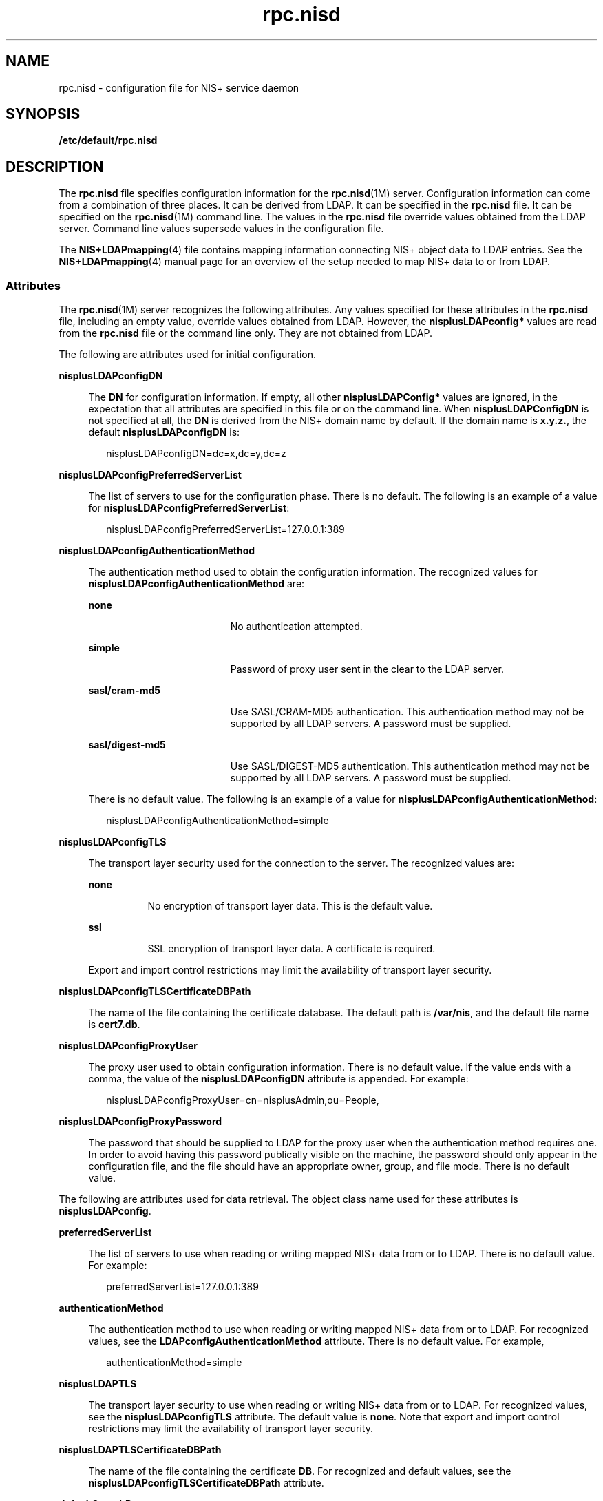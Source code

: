 '\" te
.\" CDDL HEADER START
.\"
.\" The contents of this file are subject to the terms of the
.\" Common Development and Distribution License (the "License").  
.\" You may not use this file except in compliance with the License.
.\"
.\" You can obtain a copy of the license at usr/src/OPENSOLARIS.LICENSE
.\" or http://www.opensolaris.org/os/licensing.
.\" See the License for the specific language governing permissions
.\" and limitations under the License.
.\"
.\" When distributing Covered Code, include this CDDL HEADER in each
.\" file and include the License file at usr/src/OPENSOLARIS.LICENSE.
.\" If applicable, add the following below this CDDL HEADER, with the
.\" fields enclosed by brackets "[]" replaced with your own identifying
.\" information: Portions Copyright [yyyy] [name of copyright owner]
.\"
.\" CDDL HEADER END
.\" Copyright (C) 2003, Sun Microsystems, Inc. All Rights Reserved
.TH rpc.nisd 4 "18 Feb 2003" "SunOS 5.11" "File Formats"
.SH NAME
rpc.nisd \- configuration file for NIS+ service daemon
.SH SYNOPSIS
.LP
.nf
\fB/etc/default/rpc.nisd\fR
.fi

.SH DESCRIPTION
.LP
The \fBrpc.nisd\fR file specifies configuration information for the \fBrpc.nisd\fR(1M) server. Configuration information can come from a combination
of three places. It can be derived from LDAP. It can be specified in the \fBrpc.nisd\fR file. It can be specified on the \fBrpc.nisd\fR(1M) command
line. The values in the \fBrpc.nisd\fR file override values obtained from the LDAP server.  Command line values supersede values in the configuration file.
.LP
The \fBNIS+LDAPmapping\fR(4) file contains mapping information connecting  NIS+ object data to LDAP entries. See the \fBNIS+LDAPmapping\fR(4) manual page for an overview of the setup needed to map NIS+ data to or from LDAP. 
.SS "Attributes"
.LP
The \fBrpc.nisd\fR(1M) server recognizes the following attributes. Any values specified for these attributes in the \fBrpc.nisd\fR file, including
an empty value, override values obtained from LDAP. However, the \fBnisplusLDAPconfig*\fR values are read from the \fBrpc.nisd\fR file or the command line only. They are not obtained from LDAP. 
.LP
The following are attributes used for initial configuration.
.sp
.ne 2
.mk
.na
\fB\fBnisplusLDAPconfigDN\fR\fR
.ad
.sp .6
.RS 4n
The \fBDN\fR for configuration information. If empty,  all other \fBnisplusLDAPConfig*\fR values are ignored, in the expectation that all attributes are specified in this file or on the command line. When \fBnisplusLDAPConfigDN\fR is not specified
at all, the \fBDN\fR is derived from the NIS+ domain name by default. If the domain name is \fBx.y.z.\fR, the default \fBnisplusLDAPconfigDN\fR is:
.sp
.in +2
.nf
nisplusLDAPconfigDN=dc=x,dc=y,dc=z
.fi
.in -2

.RE

.sp
.ne 2
.mk
.na
\fB\fBnisplusLDAPconfigPreferredServerList\fR\fR
.ad
.sp .6
.RS 4n
The list of servers to use for the configuration phase. There is no default. The following is an example of a value for \fBnisplusLDAPconfigPreferredServerList\fR:
.sp
.in +2
.nf
nisplusLDAPconfigPreferredServerList=127.0.0.1:389
.fi
.in -2

.RE

.sp
.ne 2
.mk
.na
\fB\fBnisplusLDAPconfigAuthenticationMethod\fR\fR
.ad
.sp .6
.RS 4n
The authentication method used to obtain the configuration information. The recognized values for \fBnisplusLDAPconfigAuthenticationMethod\fR are:
.sp
.ne 2
.mk
.na
\fB\fBnone\fR\fR
.ad
.RS 19n
.rt  
No authentication attempted.
.RE

.sp
.ne 2
.mk
.na
\fB\fBsimple\fR\fR
.ad
.RS 19n
.rt  
Password of proxy user sent in the clear to the LDAP server.
.RE

.sp
.ne 2
.mk
.na
\fB\fBsasl/cram-md5\fR\fR
.ad
.RS 19n
.rt  
Use SASL/CRAM-MD5 authentication. This authentication method may not be supported by all LDAP servers. A password must be supplied.
.RE

.sp
.ne 2
.mk
.na
\fB\fBsasl/digest-md5\fR\fR
.ad
.RS 19n
.rt  
Use SASL/DIGEST-MD5 authentication. This authentication method may not be supported by all LDAP servers. A password must be supplied.
.RE

There is no default value. The following is an example of a value for \fBnisplusLDAPconfigAuthenticationMethod\fR:
.sp
.in +2
.nf
nisplusLDAPconfigAuthenticationMethod=simple
.fi
.in -2

.RE

.sp
.ne 2
.mk
.na
\fB\fBnisplusLDAPconfigTLS\fR\fR
.ad
.sp .6
.RS 4n
The transport layer security used for the connection to the server. The recognized values are:
.sp
.ne 2
.mk
.na
\fB\fBnone\fR\fR
.ad
.RS 8n
.rt  
No encryption of transport layer data. This is the default value.
.RE

.sp
.ne 2
.mk
.na
\fB\fBssl\fR\fR
.ad
.RS 8n
.rt  
SSL encryption of transport layer data.  A certificate is required. 
.RE

Export and import control restrictions may limit the availability of transport layer security.
.RE

.sp
.ne 2
.mk
.na
\fB\fBnisplusLDAPconfigTLSCertificateDBPath\fR\fR
.ad
.sp .6
.RS 4n
The name of the file containing the certificate database. The default path is \fB/var/nis\fR, and the default file name is \fBcert7.db\fR.
.RE

.sp
.ne 2
.mk
.na
\fB\fBnisplusLDAPconfigProxyUser\fR\fR
.ad
.sp .6
.RS 4n
The proxy user used to obtain configuration information. There is no default value. If the value ends with a comma, the value of the \fBnisplusLDAPconfigDN\fR attribute is appended. For example:
.sp
.in +2
.nf
nisplusLDAPconfigProxyUser=cn=nisplusAdmin,ou=People,
.fi
.in -2

.RE

.sp
.ne 2
.mk
.na
\fB\fBnisplusLDAPconfigProxyPassword\fR\fR
.ad
.sp .6
.RS 4n
The password that should be supplied to LDAP for the proxy  user when the authentication method requires one. In order to avoid having this password publically visible on the machine, the password should only appear in the configuration file, and the file should have an appropriate
owner, group, and file mode. There is no default value.
.RE

.LP
The following are attributes used for data retrieval. The object class name used for these attributes is \fBnisplusLDAPconfig\fR.
.sp
.ne 2
.mk
.na
\fB\fBpreferredServerList\fR\fR
.ad
.sp .6
.RS 4n
The list of servers to use when reading or writing mapped NIS+ data from or to LDAP. There is no default value.  For example:
.sp
.in +2
.nf
preferredServerList=127.0.0.1:389 
.fi
.in -2

.RE

.sp
.ne 2
.mk
.na
\fB\fBauthenticationMethod\fR\fR
.ad
.sp .6
.RS 4n
The authentication method to use when reading or writing mapped NIS+ data from or to LDAP. For recognized values, see the \fBLDAPconfigAuthenticationMethod\fR attribute. There is no default value. For example, 
.sp
.in +2
.nf
authenticationMethod=simple
.fi
.in -2

.RE

.sp
.ne 2
.mk
.na
\fB\fBnisplusLDAPTLS\fR\fR
.ad
.sp .6
.RS 4n
The transport layer security to use when reading or writing NIS+ data from or to LDAP. For recognized values,  see the \fBnisplusLDAPconfigTLS\fR attribute. The default value is  \fBnone\fR. Note that export and import control restrictions may limit the
availability of transport layer security. 
.RE

.sp
.ne 2
.mk
.na
\fB\fBnisplusLDAPTLSCertificateDBPath\fR\fR
.ad
.sp .6
.RS 4n
The name of the file containing the certificate \fBDB\fR. For recognized and default values, see the \fBnisplusLDAPconfigTLSCertificateDBPath\fR attribute.
.RE

.sp
.ne 2
.mk
.na
\fB\fBdefaultSearchBase\fR\fR
.ad
.sp .6
.RS 4n
The default portion of the \fBDN\fR to use when reading or writing mapped NIS+ data from or to LDAP. The default is derived from the value of the \fBbaseDomain\fR attribute, which in turn usually defaults to the NIS+ domain name. If \fBnisplusLDAPbaseDomain\fR has the value \fBx.y.z\fR, the default \fBdefaultSearchBase\fR  is \fBdc=x,dc=y,dc=z\fR.  See the following sample attribute value:
.sp
.in +2
.nf
defaultSearchBase=dc=somewhere,dc=else
.fi
.in -2

.RE

.sp
.ne 2
.mk
.na
\fB\fBnisplusLDAPbaseDomain\fR\fR
.ad
.sp .6
.RS 4n
The domain to append when NIS+ object names are not fully qualified. The default is the domain the \fBrpc.nisd\fR daemon is  serving, or the first such domain, if there is more than one candidate.
.RE

.sp
.ne 2
.mk
.na
\fB\fBnisplusLDAPproxyUser\fR\fR
.ad
.sp .6
.RS 4n
Proxy user used by the \fBrpc.nisd\fR to read or write from or to LDAP. Assumed to have the appropriate permission  to read and modify LDAP data. There is no  default value. If the value ends in a comma, the value of the \fBdefaultSearchBase\fR attribute
is appended.  For example:
.sp
.in +2
.nf
nisplusLDAPproxyUser=cn=nisplusAdmin,ou=People, 
.fi
.in -2

.RE

.sp
.ne 2
.mk
.na
\fB\fBnisplusLDAPproxyPassword \fR\fR
.ad
.sp .6
.RS 4n
The password that should be supplied to LDAP for the proxy   user when the authentication method so requires. In order to avoid having this password publically visible on the machine, the password should only appear in the configuration file, and the file should have an appropriate
owner, group, and file mode. There is no default value.
.RE

.sp
.ne 2
.mk
.na
\fB\fBnisplusLDAPbindTimeout\fR\fR
.ad
.br
.na
\fB\fBnisplusLDAPsearchTimeout\fR\fR
.ad
.br
.na
\fB\fBnisplusLDAPmodifyTimeout\fR\fR
.ad
.br
.na
\fB\fBnisplusLDAPaddTimeout\fR\fR
.ad
.br
.na
\fB\fBnisplusLDAPdeleteTimeout\fR\fR
.ad
.sp .6
.RS 4n
Establish timeouts for LDAP bind, search, modify, add,  and delete operations, respectively. The default value is 15 seconds for each one. Decimal values are allowed.
.RE

.sp
.ne 2
.mk
.na
\fB\fBnisplusLDAPsearchTimeLimit\fR\fR
.ad
.sp .6
.RS 4n
Establish a value for the \fBLDAP_OPT_TIMELIMIT\fR option,  which suggests a time limit for the search operation on the LDAP server. The server may impose its own constraints  on possible values. See your LDAP server documentation. The default is the \fBnisplusLDAPsearchTimeout\fR value. Only  integer values are allowed.
.sp
Since the \fBnisplusLDAPsearchTimeout\fR limits the amount of time the client \fBrpc.nisd\fR will wait for completion of a search operation, setting the \fBnisplusLDAPsearchTimeLimit\fR   larger than the \fBnisplusLDAPsearchTimeout\fR is
not recommended.
.RE

.sp
.ne 2
.mk
.na
\fB\fBnisplusLDAPsearchSizeLimit\fR\fR
.ad
.sp .6
.RS 4n
Establish a value for the \fBLDAP_OPT_SIZELIMIT\fR option, which suggests a size limit, in bytes, for the search results on the LDAP server. The server may impose its own constraints  on possible values. See your LDAP server documentation. The default is zero, which
means unlimited. Only integer values are allowed.
.RE

.sp
.ne 2
.mk
.na
\fB\fBnisplusLDAPfollowReferral\fR\fR
.ad
.sp .6
.RS 4n
Determines if the \fBrpc.nisd\fR should follow referrals or not.  Recognized values are \fByes\fR and \fBno\fR. The default value is \fBno\fR.
.RE

.sp
.ne 2
.mk
.na
\fB\fBnisplusNumberOfServiceThreads\fR\fR
.ad
.sp .6
.RS 4n
Sets the maximum number of RPC service threads that the \fBrpc.nisd\fR may use. Note that the \fBrpc.nisd\fR may create additional threads for certain tasks, so that the actual  number of threads running may be larger than the \fBnisplusNumberOfServiceThreads\fR value. 
.sp
The value of this attribute is a decimal integer from  zero to (2**31)-1, inclusive. Zero, which is the default,  sets the number of service threads to three plus the number of CPUs available when the \fBrpc.nisd\fR daemon starts. For example:
.sp
.in +2
.nf
nisplusNumberOfServiceThreads=16
.fi
.in -2

.RE

.LP
The following attributes specify the action to be taken when some event occurs. The values are all of the form \fBevent=action\fR. The default action is the first one listed for each event.
.sp
.ne 2
.mk
.na
\fB\fBnisplusLDAPinitialUpdateAction\fR\fR
.ad
.sp .6
.RS 4n
Provides the optional capability to update all NIS+ data from LDAP, or vice versa, when the \fBrpc.nisd\fR starts. Depending on various factors such as both NIS+ and LDAP server and network performance, as well as the amount of data to be uploaded or downloaded, these
operations can consume very significant CPU and memory resources. During upload and download, the \fBrpc.nisd\fR has not yet registered with \fBrpcbind\fR, and provides no NIS+ service. When data is downloaded from LDAP, any new items added to the \fBrpc.nisd\fR's
database get a \fBTTL\fR as for an initial load. See the description for the \fBnisplusLDAPentryTtl\fR attribute on \fBNIS+LDAPmapping\fR(4).
.sp
.ne 2
.mk
.na
\fB\fBnone\fR\fR
.ad
.RS 13n
.rt  
No initial update in either direction. This is the default.
.RE

.sp
.ne 2
.mk
.na
\fB\fBfrom_ldap\fR\fR
.ad
.RS 13n
.rt  
Causes the \fBrpc.nisd\fR to fetch data for all NIS+ objects it serves, and for which mapping entries are available, from the LDAP repository.
.RE

.sp
.ne 2
.mk
.na
\fB\fBto_ldap\fR\fR
.ad
.RS 13n
.rt  
The \fBrpc.nisd\fR writes all NIS+ objects for which it is the master server, and for which mapping entries are available, to the LDAP repository.
.RE

.RE

.sp
.ne 2
.mk
.na
\fB\fBnisplusLDAPinitialUpdateOnly\fR\fR
.ad
.sp .6
.RS 4n
Use in conjunction with \fBnisplusLDAPinitialUpdateAction\fR.
.sp
.ne 2
.mk
.na
\fB\fBno\fR\fR
.ad
.RS 7n
.rt  
Following the initial update, the \fBrpc.nisd\fR  starts serving NIS+ requests. This is the default.
.RE

.sp
.ne 2
.mk
.na
\fB\fByes\fR\fR
.ad
.RS 7n
.rt  
The \fBrpc.nisd\fR exits after the initial update.  This value is ignored if specified together with \fBnisplusLDAPinitialUpdateAction=none\fR.
.RE

.RE

.sp
.ne 2
.mk
.na
\fB\fBnisplusLDAPretrieveErrorAction\fR\fR
.ad
.sp .6
.RS 4n
If an error occurs while trying to retrieve an entry from LDAP, one of the following actions can be selected:
.sp
.ne 2
.mk
.na
\fB\fBuse_cached\fR\fR
.ad
.RS 16n
.rt  
Action according to \fBnisplusLDAPrefreshError\fR  below. This is the default.
.RE

.sp
.ne 2
.mk
.na
\fB\fBretry\fR\fR
.ad
.RS 16n
.rt  
Retry the retrieval the number of time specified by \fBnisplusLDAPretrieveErrorAttempts\fR, with the \fBnisplusLDAPretrieveErrorTimeout\fR value controlling the wait between each attempt.
.RE

.sp
.ne 2
.mk
.na
\fB\fBtry_again\fR\fR
.ad
.br
.na
\fB\fBunavail\fR\fR
.ad
.br
.na
\fB\fBno_such_name\fR\fR
.ad
.RS 16n
.rt  
Return \fBNIS_TRYAGAIN\fR, \fBNIS_UNAVAIL\fR, or \fBNIS_NOSUCHNAME\fR, respectively, to the client. Note that the client code may not be prepared for this and can react in unexpected ways.
.RE

.RE

.sp
.ne 2
.mk
.na
\fB\fBnisplusLDAPretrieveErrorAttempts\fR\fR
.ad
.sp .6
.RS 4n
The number of times a failed retrieval should be retried. The default is unlimited. The \fBnisplusLDAPretrieveErrorAttempts\fR value is ignored unless \fBnisplusLDAPretrieveErrorAction=retry\fR.
.RE

.sp
.ne 2
.mk
.na
\fB\fBnisplusLDAPretrieveErrorTimeout\fR\fR
.ad
.sp .6
.RS 4n
The timeout (in seconds) between each new attempt to retrieve LDAP data. The default is 15 seconds. The value for \fBnisplusLDAPretrieveErrorTimeout\fR is ignored unless  \fBnisplusLDAPretrieveErrorAction=retry\fR.
.RE

.sp
.ne 2
.mk
.na
\fB\fBnisplusLDAPstoreErrorAction\fR\fR
.ad
.sp .6
.RS 4n
An error occured while trying to store data to  the LDAP repository. 
.sp
.ne 2
.mk
.na
\fB\fBretry\fR\fR
.ad
.RS 16n
.rt  
Retry operation \fBnisplusLDAPstoreErrorAttempts\fR times with \fBnisplusLDAPstoreErrorTimeout\fR seconds between each attempt. Note that this may tie up a thread in the \fBrpc.nisd\fR daemon.
.RE

.sp
.ne 2
.mk
.na
\fB\fBsystem_error\fR\fR
.ad
.RS 16n
.rt  
Return \fBNIS_SYSTEMERROR\fR to the client. 
.RE

.sp
.ne 2
.mk
.na
\fB\fBunavail\fR\fR
.ad
.RS 16n
.rt  
Return \fBNIS_UNAVAIL\fR to the client. Note that the client code may not be prepared for this and can react in unexpected ways.
.RE

.RE

.sp
.ne 2
.mk
.na
\fB\fBnisplusLDAPstoreErrorAttempts\fR\fR
.ad
.sp .6
.RS 4n
The number of times a failed attempt to store should be retried. The default is unlimited. The value for \fBnisplusLDAPstoreErrorAttempts\fR is ignored unless \fBnisplusLDAPstoreErrorAction=retry\fR.
.RE

.sp
.ne 2
.mk
.na
\fB\fBnisplusLDAPstoreErrortimeout\fR\fR
.ad
.sp .6
.RS 4n
The timeout, in seconds, between each new attempt to store LDAP data. The default is 15 seconds. The \fBnisplusLDAPstoreErrortimeout\fR value is ignored unless \fBnisplusLDAPstoreErrorAction=retry\fR.
.RE

.sp
.ne 2
.mk
.na
\fB\fBnisplusLDAPrefreshErrorAction\fR\fR
.ad
.sp .6
.RS 4n
An error occured while trying to refresh a cache entry.
.sp
.ne 2
.mk
.na
\fB\fBcontinue_using\fR\fR
.ad
.RS 18n
.rt  
Continue using expired cache entry,  if one is available. Otherwise, the  action is \fBretry\fR. This is the default.
.RE

.sp
.ne 2
.mk
.na
\fB\fBretry\fR\fR
.ad
.RS 18n
.rt  
Retry operation \fBnisplusLDAPrefreshErrorAttempts\fR times with \fBnisplusLDAPrefreshErrorTimeout\fR seconds between each attempt. Note that this may tie up a thread in the \fBrpc.nisd\fR daemon.
.RE

.sp
.ne 2
.mk
.na
\fB\fBcache_expired\fR\fR
.ad
.br
.na
\fB\fBtryagain \fR\fR
.ad
.RS 18n
.rt  
Return \fBNIS_CACHEEXPIRED\fR or \fBNIS_TRYAGAIN\fR, respectively, to the client. Note that the client code may not be prepared for this and could  can react in unexpected ways. 
.RE

.RE

.sp
.ne 2
.mk
.na
\fB\fBnisplusLDAPrefreshErrorAttempts\fR\fR
.ad
.sp .6
.RS 4n
The number of times a failed refresh should be retried. The default is unlimited. This applies to the \fBretry\fR and \fBcontinue_using\fR actions, but for the latter, only when there is no cached entry.
.RE

.sp
.ne 2
.mk
.na
\fB\fBnisplusLDAPrefreshErrorTimeout\fR\fR
.ad
.sp .6
.RS 4n
The timeout (in seconds) between each new attempt to refresh  data. The default is 15 seconds. The value for \fBnisplusLDAPrefreshErrorTimeout\fR applies to the \fBretry\fR and \fBcontinue_using\fR actions.
.RE

.sp
.ne 2
.mk
.na
\fB\fBnisplusThreadCreationErrorAction\fR\fR
.ad
.sp .6
.RS 4n
The action to take when an error occured while trying to  create a new thread. This only applies to threads controlled by the \fBrpc.nisd\fR daemon not to RPC service threads. An example of threads controlled by the \fBrpc.nisd\fR daemon are those created
to serve \fBnis_list\fR(3NSL) with callback, as used by \fBniscat\fR(1) to enumerate tables.
.sp
.ne 2
.mk
.na
\fB\fBpass_error\fR\fR
.ad
.RS 14n
.rt  
Pass on the thread creation error to the client, to the extent allowed  by the available NIS+ error codes. The error might be \fBNIS_NOMEMORY\fR, or another resource shortage error. This action is the default.
.RE

.sp
.ne 2
.mk
.na
\fB\fBretry\fR\fR
.ad
.RS 14n
.rt  
Retry operation \fBnisplusThreadCreationErrorAttempts\fR times, waiting \fBnisplusThreadCreationErrorTimeout\fR seconds between each attempt. Note that this may tie up a thread in the \fBrpc.nisd\fR daemon. 
.RE

.RE

.sp
.ne 2
.mk
.na
\fB\fBnisplusThreadCreationErrorAttempts\fR\fR
.ad
.sp .6
.RS 4n
The number of times a failed thread creation should be retried. The default is unlimited. The value for \fBnisplusThreadCreationErrorAttempts\fR is ignored unless the  \fBnisplusThreadCreationErrorAction=retry\fR.
.RE

.sp
.ne 2
.mk
.na
\fB\fBnisplusThreadCreationErrorTimeout\fR\fR
.ad
.sp .6
.RS 4n
The number of seconds to wait between each new attempt  to create a thread. The default is 15 seconds. Ignored unless \fBnisplusThreadCreationErrorAction=retry\fR.
.RE

.sp
.ne 2
.mk
.na
\fB\fBnisplusDumpError\fR\fR
.ad
.sp .6
.RS 4n
An error occured during a full dump of a NIS+ directory  from the master to a replica. The replica can: 
.sp
.ne 2
.mk
.na
\fB\fBretry\fR\fR
.ad
.RS 12n
.rt  
Retry operation \fBnisplusDumpErrorAttempts\fR times  waiting \fBnisplusDumpErrorTimeout\fR seconds between each attempt. Note that this may tie up a thread in the \fBrpc.nisd\fR.
.RE

.sp
.ne 2
.mk
.na
\fB\fBrollback\fR\fR
.ad
.RS 12n
.rt  
Try to roll back the changes made so far before retrying per the \fBretry\fR action. If the rollback fails or cannot be performed due to the selected \fBResyncServiceAction\fR level, the \fBretry\fR action is selected.
.RE

.RE

.sp
.ne 2
.mk
.na
\fB\fBnisplusDumpErrorAttempts\fR\fR
.ad
.sp .6
.RS 4n
The number of times a failed full dump should be retried.   The default is unlimited. When the number of retry attempts has been used up, the full dump is abandoned, and will not  be retried again until a resync fails because no update time  is available.
.RE

.sp
.ne 2
.mk
.na
\fB\fBnisplusDumpErrorTimeout\fR\fR
.ad
.sp .6
.RS 4n
The number of seconds to wait between each attempt to execute a full dump. The default is 120 seconds.
.RE

.sp
.ne 2
.mk
.na
\fB\fBnisplusResyncService\fR\fR
.ad
.sp .6
.RS 4n
Type of NIS+ service to be provided by a replica during resync, that is, data transfer from NIS+ master to NIS+ replica. This includes both partial and full resyncs.
.sp
.ne 2
.mk
.na
\fB\fBfrom_copy\fR\fR
.ad
.RS 20n
.rt  
Service is provided from a copy of the directory to be resynced  while the resync is in progress. Rollback is  possible if an error occurs. Note that making a copy of the directory may require a significant amount of time, depending on the size of the tables in the directory and
available memory  on the system.
.RE

.sp
.ne 2
.mk
.na
\fB\fBdirectory_locked\fR\fR
.ad
.RS 20n
.rt  
While the resync for a directory is in progress, it is locked against access. Operations to the directory are blocked until the resync is done. Rollback is not possible.
.RE

.sp
.ne 2
.mk
.na
\fB\fBfrom_live\fR\fR
.ad
.RS 20n
.rt  
The replica database is updated in  place. Rollback is not possible. If there are dependencies between individual updates in the resync, clients may be exposed to data inconsistencies   during the resync. In particular, directories  or tables may disappear for a time during a full
dump.
.RE

.RE

.sp
.ne 2
.mk
.na
\fB\fBnisplusUpdateBatching\fR\fR
.ad
.sp .6
.RS 4n
How updates should be batched together on the master.
.sp
.ne 2
.mk
.na
\fB\fBaccumulate\fR\fR
.ad
.RS 22n
.rt  
Accumulate updates for at least  \fBnisplusUpdateBatchingTimeout\fR seconds. Any update that comes in before the timeout has occured will reset the timeout counter. Thus, a steady  stream of updates less than \fBnisplusUpdateBatchingTimeout\fR seconds
apart could delay pinging  replicas indefinitely.
.RE

.sp
.ne 2
.mk
.na
\fB\fBbounded_accumulate\fR\fR
.ad
.RS 22n
.rt  
Accumulate updates for at least \fBnisplusUpdateBatchingTimeout\fR seconds. The default value for \fBtimeout\fR is 120 seconds. Incoming updates do not reset the timeout counter, so replicas will be informed once the initial timeout has expired.
.RE

.sp
.ne 2
.mk
.na
\fB\fBnone\fR\fR
.ad
.RS 22n
.rt  
Updates are not batched. Instead,  replicas are informed immediately of any update. While this should  maximize data consistency between master and replicas, it can also cause considerable overhead on both master and replicas.
.RE

.RE

.sp
.ne 2
.mk
.na
\fB\fBnisplusUpdateBatchingTimeout\fR\fR
.ad
.sp .6
.RS 4n
The minimum time (in seconds) during which to accumulate  updates. Replicas will not be pinged during this time.  The default is 120 seconds.
.RE

.sp
.ne 2
.mk
.na
\fB\fBnisplusLDAPmatchFetchAction\fR\fR
.ad
.sp .6
.RS 4n
A NIS+ match operation, that is, any search other than a table enumeration, will encounter one of the following situations:
.RS +4
.TP
1.
Table believed to be entirely in cache, and all cached entries are known to be valid. The cached  tabled data is authoritative for the match operation. 
.RE
.RS +4
.TP
2.
Table wholly or partially cached, but there may be individual entries that have timed out.
.RE
.RS +4
.TP
3.
No cached entries for the table. Always attempt to retrieve matching data from LDAP.
.RE
When the table is wholly or partially cached, the action for the \fBnisplusLDAPmatchFetchAction\fR attribute controls whether or not the LDAP repository
is  searched:
.sp
.ne 2
.mk
.na
\fB\fBno_match_only\fR\fR
.ad
.RS 17n
.rt  
Only go to LDAP when there is no match at all on the search of the available NIS+ data, or the match includes at least one entry that has timed out.
.RE

.sp
.ne 2
.mk
.na
\fB\fBalways\fR\fR
.ad
.RS 17n
.rt  
Always make an LDAP lookup.
.RE

.sp
.ne 2
.mk
.na
\fB\fBnever\fR\fR
.ad
.RS 17n
.rt  
Never make an LDAP lookup.
.RE

.RE

.sp
.ne 2
.mk
.na
\fB\fBnisplusMaxRPCRecordSize\fR\fR
.ad
.sp .6
.RS 4n
Sets the maximum RPC record size that NIS+ can use over connection oriented transports. The minimum record size is 9000, which is the default. The default value will be used in place of any value less than 9000. The value of this attribute is a decimal integer from 9000 to 2^31, inclusive.
.RE

.SS "Storing Configuration Attributes in LDAP"
.LP
Most attributes described on this man page, as well as those from \fBNIS+LDAPmapping\fR(4), can be stored in LDAP. In order to do so, you will need
to add the following definitions to your LDAP server, which are described here in LDIF format suitable for use by \fBldapadd\fR(1).   The attribute and object class
OIDs are examples only.
.sp
.in +2
.nf
dn: cn=schema
changetype: modify
add: attributetypes
OIDattributetypes: ( 1.3.6.1.4.1.11.1.3.1.1.1 \e
         NAME 'defaultSearchBase' \e
         DESC 'Default LDAP base DN used by a DUA' \e
         EQUALITY distinguishedNameMatch \e
         SYNTAX 1.3.6.1.4.1.1466.115.121.1.12 SINGLE-VALUE )
attributetypes: ( 1.3.6.1.4.1.11.1.3.1.1.2 \e
         NAME 'preferredServerList' \e
         DESC 'Preferred LDAP server host addresses used by DUA' \e
         EQUALITY caseIgnoreMatch \e
         SYNTAX 1.3.6.1.4.1.1466.115.121.1.15 SINGLE-VALUE )
attributetypes: ( 1.3.6.1.4.1.11.1.3.1.1.6 \e
         NAME 'authenticationMethod' \e
         DESC 'Authentication method used to contact the DSA' \e
         EQUALITY caseIgnoreMatch \e
         SYNTAX 1.3.6.1.4.1.1466.115.121.1.15 SINGLE-VALUE )
.fi
.in -2

.sp
.in +2
.nf
dn: cn=schema
changetype: modify
add: attributetypes
attributetypes: ( 1.3.6.1.4.1.42.2.27.5.42.42.18.0 \e
         NAME 'nisplusLDAPTLS' \e
         DESC 'Transport Layer Security' \e
         SYNTAX 1.3.6.1.4.1.1466.115.121.1.26 SINGLE-VALUE )
attributetypes: ( 1.3.6.1.4.1.42.2.27.5.42.42.18.1 \e
         NAME 'nisplusLDAPTLSCertificateDBPath' \e
         DESC 'Certificate file' \e
         SYNTAX 1.3.6.1.4.1.1466.115.121.1.26 SINGLE-VALUE )
attributetypes: ( 1.3.6.1.4.1.42.2.27.5.42.42.18.2 \e
         NAME 'nisplusLDAPproxyUser' \e
         DESC 'Proxy user for data store/retrieval' \e
         SYNTAX 1.3.6.1.4.1.1466.115.121.1.26 SINGLE-VALUE )
attributetypes: ( 1.3.6.1.4.1.42.2.27.5.42.42.18.3 \e
         NAME 'nisplusLDAPproxyPassword' \e
         DESC 'Password/key/shared secret for proxy user' \e
         SYNTAX 1.3.6.1.4.1.1466.115.121.1.26 SINGLE-VALUE )
attributetypes: ( 1.3.6.1.4.1.42.2.27.5.42.42.18.4 \e
         NAME 'nisplusLDAPinitialUpdateAction' \e
         DESC 'Type of initial update' \e
         SYNTAX 1.3.6.1.4.1.1466.115.121.1.26 SINGLE-VALUE )
attributetypes: ( 1.3.6.1.4.1.42.2.27.5.42.42.18.5 \e
         NAME 'nisplusLDAPinitialUpdateOnly' \e
         DESC 'Exit after update ?' \e
         SYNTAX 1.3.6.1.4.1.1466.115.121.1.26 SINGLE-VALUE )
attributetypes: ( 1.3.6.1.4.1.42.2.27.5.42.42.18.6 \e
         NAME 'nisplusLDAPretrieveErrorAction' \e
         DESC 'Action following an LDAP search error' \e
         SYNTAX 1.3.6.1.4.1.1466.115.121.1.26 SINGLE-VALUE )
attributetypes: ( 1.3.6.1.4.1.42.2.27.5.42.42.18.7 \e
         NAME 'nisplusLDAPretrieveErrorAttempts' \e
         DESC 'Number of times to retry an LDAP search' \e
         SYNTAX 1.3.6.1.4.1.1466.115.121.1.26 SINGLE-VALUE )
attributetypes: ( 1.3.6.1.4.1.42.2.27.5.42.42.18.8 \e
         NAME 'nisplusLDAPretrieveErrorTimeout' \e
         DESC 'Timeout between each search attempt' \e
         SYNTAX 1.3.6.1.4.1.1466.115.121.1.26 SINGLE-VALUE )
attributetypes: ( 1.3.6.1.4.1.42.2.27.5.42.42.18.9 \e
         NAME 'nisplusLDAPstoreErrorAction' \e
         DESC 'Action following an LDAP store error' \e
         SYNTAX 1.3.6.1.4.1.1466.115.121.1.26 SINGLE-VALUE )
attributetypes: ( 1.3.6.1.4.1.42.2.27.5.42.42.18.10 \e
         NAME 'nisplusLDAPstoreErrorAttempts' \e
         DESC 'Number of times to retry an LDAP store' \e
         SYNTAX 1.3.6.1.4.1.1466.115.121.1.26 SINGLE-VALUE )
attributetypes: ( 1.3.6.1.4.1.42.2.27.5.42.42.18.11 \e
         NAME 'nisplusLDAPstoreErrorTimeout' \e
         DESC 'Timeout between each store attempt' \e
         SYNTAX 1.3.6.1.4.1.1466.115.121.1.26 SINGLE-VALUE )
attributetypes: ( 1.3.6.1.4.1.42.2.27.5.42.42.18.12 \e
         NAME 'nisplusLDAPrefreshErrorAction' \e
         DESC 'Action when refresh of NIS+ data from LDAP fails' \e
         SYNTAX 1.3.6.1.4.1.1466.115.121.1.26 SINGLE-VALUE )
attributetypes: ( 1.3.6.1.4.1.42.2.27.5.42.42.18.13 \e
         NAME 'nisplusLDAPrefreshErrorAttempts' \e
         DESC 'Number of times to retry an LDAP refresh' \e
         SYNTAX 1.3.6.1.4.1.1466.115.121.1.26 SINGLE-VALUE )
attributetypes: ( 1.3.6.1.4.1.42.2.27.5.42.42.18.14 \e
         NAME 'nisplusLDAPrefreshErrorTimeout' \e
         DESC 'Timeout between each refresh attempt' \e
         SYNTAX 1.3.6.1.4.1.1466.115.121.1.26 SINGLE-VALUE )
attributetypes: ( 1.3.6.1.4.1.42.2.27.5.42.42.18.15 \e
         NAME 'nisplusNumberOfServiceThreads' \e
         DESC 'Max number of RPC service threads' \e
         SYNTAX 1.3.6.1.4.1.1466.115.121.1.26 SINGLE-VALUE )
attributetypes: ( 1.3.6.1.4.1.42.2.27.5.42.42.18.16 \e
         NAME 'nisplusThreadCreationErrorAction' \e
         DESC 'Action when a non-RPC-service thread creation fails' \e
         SYNTAX 1.3.6.1.4.1.1466.115.121.1.26 SINGLE-VALUE )
attributetypes: ( 1.3.6.1.4.1.42.2.27.5.42.42.18.17 \e
         NAME 'nisplusThreadCreationErrorAttempts' \e
         DESC 'Number of times to retry thread creation' \e
         SYNTAX 1.3.6.1.4.1.1466.115.121.1.26 SINGLE-VALUE )
attributetypes: ( 1.3.6.1.4.1.42.2.27.5.42.42.18.18 \e
         NAME 'nisplusThreadCreationErrorTimeout' \e
         DESC 'Timeout between each thread creation attempt' \e
         SYNTAX 1.3.6.1.4.1.1466.115.121.1.26 SINGLE-VALUE )
attributetypes: ( 1.3.6.1.4.1.42.2.27.5.42.42.18.19 \e
         NAME 'nisplusDumpErrorAction' \e
         DESC 'Action when a NIS+ dump fails' \e
         SYNTAX 1.3.6.1.4.1.1466.115.121.1.26 SINGLE-VALUE )
attributetypes: ( 1.3.6.1.4.1.42.2.27.5.42.42.18.20 \e
         NAME 'nisplusDumpErrorAttempts' \e
         DESC 'Number of times to retry a failed dump' \e
         SYNTAX 1.3.6.1.4.1.1466.115.121.1.26 SINGLE-VALUE )
attributetypes: ( 1.3.6.1.4.1.42.2.27.5.42.42.18.21 \e
         NAME 'nisplusDumpErrorTimeout' \e
         DESC 'Timeout between each dump attempt' \e
         SYNTAX 1.3.6.1.4.1.1466.115.121.1.26 SINGLE-VALUE )
attributetypes: ( 1.3.6.1.4.1.42.2.27.5.42.42.18.22 \e
         NAME 'nisplusResyncService' \e
         DESC 'Service provided during a resync' \e
         SYNTAX 1.3.6.1.4.1.1466.115.121.1.26 SINGLE-VALUE )
attributetypes: ( 1.3.6.1.4.1.42.2.27.5.42.42.18.23 \e
         NAME 'nisplusUpdateBatching' \e
         DESC 'Method for batching updates on master' \e
         SYNTAX 1.3.6.1.4.1.1466.115.121.1.26 SINGLE-VALUE )
attributetypes: ( 1.3.6.1.4.1.42.2.27.5.42.42.18.24 \e
         NAME 'nisplusUpdateBatchingTimeout' \e
         DESC 'Minimum time to wait before pinging replicas' \e
         SYNTAX 1.3.6.1.4.1.1466.115.121.1.26 SINGLE-VALUE )
attributetypes: ( 1.3.6.1.4.1.42.2.27.5.42.42.18.25 \e
         NAME 'nisplusLDAPmatchFetchAction' \e
         DESC 'Should pre-fetch be done ?' \e
         SYNTAX 1.3.6.1.4.1.1466.115.121.1.26 SINGLE-VALUE )
attributetypes: ( 1.3.6.1.4.1.42.2.27.5.42.42.18.26 \e
         NAME 'nisplusLDAPbaseDomain' \e
         DESC 'Default domain name used in NIS+/LDAP mapping' \e
         SYNTAX 1.3.6.1.4.1.1466.115.121.1.26 SINGLE-VALUE )
attributetypes: ( 1.3.6.1.4.1.42.2.27.5.42.42.18.27 \e
         NAME 'nisplusLDAPdatabaseIdMapping' \e
         DESC 'Defines a database id for a NIS+ object' \e
         SYNTAX 1.3.6.1.4.1.1466.115.121.1.26 )
attributetypes: ( 1.3.6.1.4.1.42.2.27.5.42.42.18.28 \e
         NAME 'nisplusLDAPentryTtl' \e
         DESC 'TTL for cached objects derived from LDAP' \e
         SYNTAX 1.3.6.1.4.1.1466.115.121.1.26 )
attributetypes: ( 1.3.6.1.4.1.42.2.27.5.42.42.18.29 \e
         NAME 'nisplusLDAPobjectDN' \e
         DESC 'Location in LDAP tree where NIS+ data is stored' \e
         SYNTAX 1.3.6.1.4.1.1466.115.121.1.26 )
attributetypes: ( 1.3.6.1.4.1.42.2.27.5.42.42.18.30 \e
         NAME 'nisplusLDAPcolumnFromAttribute' \e
         DESC 'Rules for mapping LDAP attributes to NIS+ columns' \e
         SYNTAX 1.3.6.1.4.1.1466.115.121.1.26 )
attributetypes: ( 1.3.6.1.4.1.42.2.27.5.42.42.18.31 \e
         NAME 'nisplusLDAPattributeFromColumn' \e
         DESC 'Rules for mapping NIS+ columns to LDAP attributes' \e
         SYNTAX 1.3.6.1.4.1.1466.115.121.1.26 )

dn: cn=schema
changetype: modify
add: objectclasses
objectclasses:  ( 1.3.6.1.4.1.42.2.27.5.42.42.19.0 \e
         NAME 'nisplusLDAPconfig' \e
         DESC 'NIS+/LDAP mapping configuration' \e
         SUP top STRUCTURAL MUST ( cn ) \e
         MAY ( preferredServerList $ defaultSearchBase $
           authenticationMethod $ nisplusLDAPTLS $
           nisplusLDAPTLSCertificateDBPath $
           nisplusLDAPproxyUser $ nisplusLDAPproxyPassword $
           nisplusLDAPinitialUpdateAction $
           nisplusLDAPinitialUpdateOnly $
           nisplusLDAPretrieveErrorAction $
           nisplusLDAPretrieveErrorAttempts $
           nisplusLDAPretrieveErrorTimeout $
           nisplusLDAPstoreErrorAction $
           nisplusLDAPstoreErrorAttempts $
           nisplusLDAPstoreErrorTimeout $
           nisplusLDAPrefreshErrorAction $
           nisplusLDAPrefreshErrorAttempts $
           nisplusLDAPrefreshErrorTimeout $
           nisplusNumberOfServiceThreads $
           nisplusThreadCreationErrorAction $
           nisplusThreadCreationErrorAttempts $
           nisplusThreadCreationErrorTimeout $
           nisplusDumpErrorAction $
           nisplusDumpErrorAttempts $
           nisplusDumpErrorTimeout $
           nisplusResyncService $ nisplusUpdateBatching $
           nisplusUpdateBatchingTimeout $
           nisplusLDAPmatchFetchAction $
           nisplusLDAPbaseDomain $
           nisplusLDAPdatabaseIdMapping $
           nisplusLDAPentryTtl $
           nisplusLDAPobjectDN $
           nisplusLDAPcolumnFromAttribute $
           nisplusLDAPattributeFromColumn ) )
.fi
.in -2

.LP
Create a file containing the following LDIF data. Substitute your actual search base for \fIsearchBase\fR, and your fully qualified domain name for \fIdomain\fR:
.sp
.in +2
.nf
dn: cn=\fIdomain\fR,\fIsearchBase\fR
cn: \fIdomain\fR
objectClass: top
objectClass: nisplusLDAPconfig
.fi
.in -2

.LP
Use this file as input to the \fBldapadd\fR(1) command in order to create the NIS+/LDAP configuration entry. Initially, the entry  is empty. You can use the \fBldapmodify\fR(1) command to add  configuration attributes. 
.SH EXAMPLES
.LP
\fBExample 1 \fRCreating a NIS+/LDAP Configuration Entry
.LP
To set the \fBnisplusNumberOfServiceThreads\fR attribute to \fB32\fR, create the following file and use it as input to \fBldapmodify\fR(1):

.sp
.in +2
.nf
dn: cn=\fIdomain\fR,\fIsearchBase\fR
nisplusNumberOfServiceThreads: 32
.fi
.in -2

.SH ATTRIBUTES
.LP
See \fBattributes\fR(5)  for descriptions of the following attributes:
.sp

.sp
.TS
tab() box;
cw(2.75i) |cw(2.75i) 
lw(2.75i) |lw(2.75i) 
.
ATTRIBUTE TYPEATTRIBUTE VALUE
_
AvailabilitySUNWnisr
_
Interface StabilityObsolete
.TE

.SH SEE ALSO
.LP
\fBnisldapmaptest\fR(1M), \fBrpc.nisd\fR(1M), \fBNIS+LDAPmapping\fR(4), \fBattributes\fR(5)
.LP
\fI\fR
